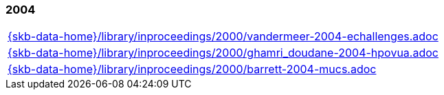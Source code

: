 //
// ============LICENSE_START=======================================================
//  Copyright (C) 2018 Sven van der Meer. All rights reserved.
// ================================================================================
// This file is licensed under the CREATIVE COMMONS ATTRIBUTION 4.0 INTERNATIONAL LICENSE
// Full license text at https://creativecommons.org/licenses/by/4.0/legalcode
// 
// SPDX-License-Identifier: CC-BY-4.0
// ============LICENSE_END=========================================================
//
// @author Sven van der Meer (vdmeer.sven@mykolab.com)
//

=== 2004
[cols="a", grid=rows, frame=none, %autowidth.stretch]
|===
|include::{skb-data-home}/library/inproceedings/2000/vandermeer-2004-echallenges.adoc[]
|include::{skb-data-home}/library/inproceedings/2000/ghamri_doudane-2004-hpovua.adoc[]
|include::{skb-data-home}/library/inproceedings/2000/barrett-2004-mucs.adoc[]
|===


